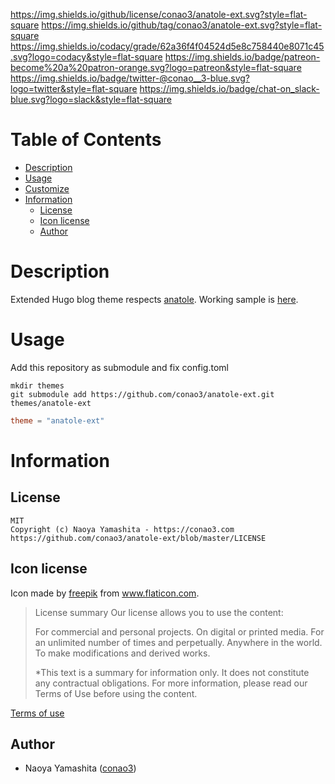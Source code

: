 #+title:
#+author: conao3
#+date: <2020-05-03 Sun>
#+options: ^:{}

[[https://github.com/conao3/anatole-ext][https://raw.githubusercontent.com/conao3/files/master/blob/headers/png/anatole-ext.png]]
[[https://github.com/conao3/anatole-ext/blob/master/LICENSE][https://img.shields.io/github/license/conao3/anatole-ext.svg?style=flat-square]]
[[https://github.com/conao3/anatole-ext/releases][https://img.shields.io/github/tag/conao3/anatole-ext.svg?style=flat-square]]
[[https://github.com/conao3/anatole-ext/actions][https://github.com/conao3/anatole-ext/workflows/Main%20workflow/badge.svg]]
[[https://app.codacy.com/project/conao3/anatole-ext/dashboard][https://img.shields.io/codacy/grade/62a36f4f04524d5e8c758440e8071c45.svg?logo=codacy&style=flat-square]]
[[https://www.patreon.com/conao3][https://img.shields.io/badge/patreon-become%20a%20patron-orange.svg?logo=patreon&style=flat-square]]
[[https://twitter.com/conao_3][https://img.shields.io/badge/twitter-@conao__3-blue.svg?logo=twitter&style=flat-square]]
[[https://conao3-support.slack.com/join/shared_invite/enQtNjUzMDMxODcyMjE1LWUwMjhiNTU3Yjk3ODIwNzAxMTgwOTkxNmJiN2M4OTZkMWY0NjI4ZTg4MTVlNzcwNDY2ZjVjYmRiZmJjZDU4MDE][https://img.shields.io/badge/chat-on_slack-blue.svg?logo=slack&style=flat-square]]

* Table of Contents
- [[#description][Description]]
- [[#usage][Usage]]
- [[#customize][Customize]]
- [[#information][Information]]
  - [[#license][License]]
  - [[#icon-license][Icon license]]
  - [[#author][Author]]

* Description
Extended Hugo blog theme respects [[https://github.com/lxndrblz/anatole][anatole]].  Working sample is [[https://lisp.netlify.app][here]].

* Usage
Add this repository as submodule and fix config.toml

#+begin_src shell
  mkdir themes
  git submodule add https://github.com/conao3/anatole-ext.git themes/anatole-ext
#+end_src

#+begin_src toml
  theme = "anatole-ext"
#+end_src

* Information
** License
#+begin_example
  MIT
  Copyright (c) Naoya Yamashita - https://conao3.com
  https://github.com/conao3/anatole-ext/blob/master/LICENSE
#+end_example

** Icon license
Icon made by [[https://www.flaticon.com/authors/freepik][freepik]] from [[https://www.flaticon.com/][www.flaticon.com]].

#+begin_quote
License summary
Our license allows you to use the content:

For commercial and personal projects.
On digital or printed media.
For an unlimited number of times and perpetually.
Anywhere in the world.
To make modifications and derived works.

*This text is a summary for information only.
It does not constitute any contractual obligations.
For more information, please read our Terms of Use before using the content.
#+end_quote

[[https://www.freepikcompany.com/legal][Terms of use]]

** Author
- Naoya Yamashita ([[https://github.com/conao3][conao3]])
